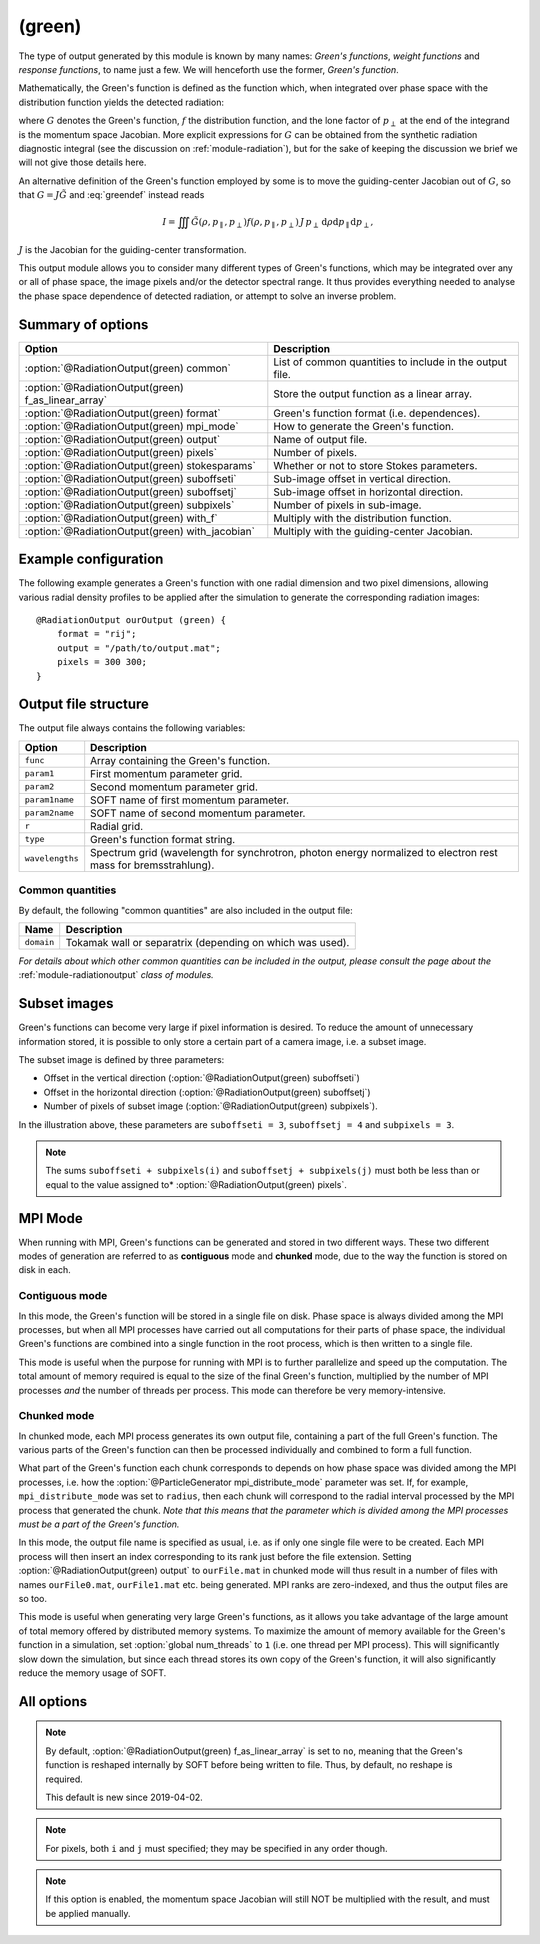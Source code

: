 .. _module-ro-green:

(green)
*******
The type of output generated by this module is known by many names: *Green's
functions*, *weight functions* and *response functions*, to name just a few.
We will henceforth use the former, *Green's function*.

Mathematically, the Green's function is defined as the function which, when
integrated over phase space with the distribution function yields the detected
radiation:

.. math::
   :label: greendef

   I = \iiint G(\rho, p_\parallel, p_\perp) f(\rho, p_\parallel, p_\perp)\, p_\perp\, \mathrm{d}\rho\mathrm{d}p_\parallel\mathrm{d}p_\perp,

where :math:`G` denotes the Green's function, :math:`f` the distribution
function, and the lone factor of :math:`p_\perp` at the end of the integrand
is the momentum space Jacobian. More explicit expressions for :math:`G` can be
obtained from the synthetic radiation diagnostic integral (see the discussion
on :ref:`module-radiation`), but for the sake of keeping the discussion we
brief we will not give those details here.

An alternative definition of the Green's function employed by some is to move
the guiding-center Jacobian out of :math:`G`, so that
:math:`G = J\tilde{G}` and :eq:`greendef` instead reads

.. math::

   I = \iiint \tilde{G}(\rho, p_\parallel, p_\perp) f(\rho, p_\parallel, p_\perp)\, J\, p_\perp\, \mathrm{d}\rho\mathrm{d}p_\parallel\mathrm{d}p_\perp,

:math:`J` is the Jacobian for the guiding-center transformation.

This output module allows you to consider many different types of Green's
functions, which may be integrated over any or all of phase space, the image
pixels and/or the detector spectral range. It thus provides everything needed
to analyse the phase space dependence of detected radiation, or attempt to solve
an inverse problem.

Summary of options
------------------

+-----------------------------------------------------+----------------------------------------------------------+
| **Option**                                          | **Description**                                          |
+-----------------------------------------------------+----------------------------------------------------------+
| :option:`@RadiationOutput(green) common`            | List of common quantities to include in the output file. |
+-----------------------------------------------------+----------------------------------------------------------+
| :option:`@RadiationOutput(green) f_as_linear_array` | Store the output function as a linear array.             |
+-----------------------------------------------------+----------------------------------------------------------+
| :option:`@RadiationOutput(green) format`            | Green's function format (i.e. dependences).              |
+-----------------------------------------------------+----------------------------------------------------------+
| :option:`@RadiationOutput(green) mpi_mode`          | How to generate the Green's function.                    |
+-----------------------------------------------------+----------------------------------------------------------+
| :option:`@RadiationOutput(green) output`            | Name of output file.                                     |
+-----------------------------------------------------+----------------------------------------------------------+
| :option:`@RadiationOutput(green) pixels`            | Number of pixels.                                        |
+-----------------------------------------------------+----------------------------------------------------------+
| :option:`@RadiationOutput(green) stokesparams`      | Whether or not to store Stokes parameters.               |
+-----------------------------------------------------+----------------------------------------------------------+
| :option:`@RadiationOutput(green) suboffseti`        | Sub-image offset in vertical direction.                  |
+-----------------------------------------------------+----------------------------------------------------------+
| :option:`@RadiationOutput(green) suboffsetj`        | Sub-image offset in horizontal direction.                |
+-----------------------------------------------------+----------------------------------------------------------+
| :option:`@RadiationOutput(green) subpixels`         | Number of pixels in sub-image.                           |
+-----------------------------------------------------+----------------------------------------------------------+
| :option:`@RadiationOutput(green) with_f`            | Multiply with the distribution function.                 |
+-----------------------------------------------------+----------------------------------------------------------+
| :option:`@RadiationOutput(green) with_jacobian`     | Multiply with the guiding-center Jacobian.               |
+-----------------------------------------------------+----------------------------------------------------------+

Example configuration
---------------------
The following example generates a Green's function with one radial dimension and
two pixel dimensions, allowing various radial density profiles to be applied
after the simulation to generate the corresponding radiation images::

   @RadiationOutput ourOutput (green) {
       format = "rij";
       output = "/path/to/output.mat";
       pixels = 300 300;
   }

Output file structure
---------------------
The output file always contains the following variables:

+-----------------+----------------------------------------------------------------------------------------------------------------+
| **Option**      | **Description**                                                                                                |
+-----------------+----------------------------------------------------------------------------------------------------------------+
| ``func``        | Array containing the Green's function.                                                                         |
+-----------------+----------------------------------------------------------------------------------------------------------------+
| ``param1``      | First momentum parameter grid.                                                                                 |
+-----------------+----------------------------------------------------------------------------------------------------------------+
| ``param2``      | Second momentum parameter grid.                                                                                |
+-----------------+----------------------------------------------------------------------------------------------------------------+
| ``param1name``  | SOFT name of first momentum parameter.                                                                         |
+-----------------+----------------------------------------------------------------------------------------------------------------+
| ``param2name``  | SOFT name of second momentum parameter.                                                                        |
+-----------------+----------------------------------------------------------------------------------------------------------------+
| ``r``           | Radial grid.                                                                                                   |
+-----------------+----------------------------------------------------------------------------------------------------------------+
| ``type``        | Green's function format string.                                                                                |
+-----------------+----------------------------------------------------------------------------------------------------------------+
| ``wavelengths`` | Spectrum grid (wavelength for synchrotron, photon energy normalized to electron rest mass for bremsstrahlung). |
+-----------------+----------------------------------------------------------------------------------------------------------------+

Common quantities
^^^^^^^^^^^^^^^^^
By default, the following "common quantities" are also included in the output
file:

+------------+-----------------------------------------------------------+
| **Name**   | **Description**                                           |
+------------+-----------------------------------------------------------+
| ``domain`` | Tokamak wall or separatrix (depending on which was used). |
+------------+-----------------------------------------------------------+

*For details about which other common quantities can be included in the output,
please consult the page about the* :ref:`module-radiationoutput` *class of
modules.*

Subset images
-------------
Green's functions can become very large if pixel information is desired. To
reduce the amount of unnecessary information stored, it is possible to only
store a certain part of a camera image, i.e. a subset image.

.. image:: ../../_static/figs/subimage.svg
   :align: center

The subset image is defined by three parameters:

- Offset in the vertical direction (:option:`@RadiationOutput(green) suboffseti`)
- Offset in the horizontal direction (:option:`@RadiationOutput(green) suboffsetj`)
- Number of pixels of subset image (:option:`@RadiationOutput(green) subpixels`).

In the illustration above, these parameters are ``suboffseti = 3``,
``suboffsetj = 4`` and ``subpixels = 3``.

.. note::

   The sums ``suboffseti + subpixels(i)`` and ``suboffsetj + subpixels(j)`` must
   both be less than or equal to the value assigned to*
   :option:`@RadiationOutput(green) pixels`.

.. _green-mpi-mode:

MPI Mode
--------
When running with MPI, Green's functions can be generated and stored in two
different ways. These two different modes of generation are referred to as
**contiguous** mode and **chunked** mode, due to the way the function is stored
on disk in each.

Contiguous mode
^^^^^^^^^^^^^^^
In this mode, the Green's function will be stored in a single file on disk.
Phase space is always divided among the MPI processes, but when all MPI
processes have carried out all computations for their parts of phase space, the
individual Green's functions are combined into a single function in the root
process, which is then written to a single file.

This mode is useful when the purpose for running with MPI is to further
parallelize and speed up the computation. The total amount of memory required
is equal to the size of the final Green's function, multiplied by the number of
MPI processes *and* the number of threads per process. This mode can therefore
be very memory-intensive.

Chunked mode
^^^^^^^^^^^^
In chunked mode, each MPI process generates its own output file, containing a
part of the full Green's function. The various parts of the Green's function can
then be processed individually and combined to form a full function.

What part of the Green's function each chunk corresponds to depends on how phase
space was divided among the MPI processes, i.e. how the
:option:`@ParticleGenerator mpi_distribute_mode` parameter was set. If, for
example, ``mpi_distribute_mode`` was set to ``radius``, then each chunk
will correspond to the radial interval processed by the MPI process that
generated the chunk. *Note that this means that the parameter which is
divided among the MPI processes must be a part of the Green's function.*

In this mode, the output file name is specified as usual, i.e. as if only one
single file were to be created. Each MPI process will then insert an index
corresponding to its rank just before the file extension. Setting
:option:`@RadiationOutput(green) output` to ``ourFile.mat`` in chunked mode
will thus result in a number of files with names ``ourFile0.mat``,
``ourFile1.mat`` etc. being generated. MPI ranks are zero-indexed, and thus
the output files are so too.

This mode is useful when generating very large Green's functions, as it allows
you take advantage of the large amount of total memory offered by distributed
memory systems. To maximize the amount of memory available for the Green's
function in a simulation, set :option:`global num_threads` to ``1`` (i.e.
one thread per MPI process). This will significantly slow down the simulation,
but since each thread stores its own copy of the Green's function, it will
also significantly reduce the memory usage of SOFT.

All options
-----------

.. program:: @RadiationOutput(green)

.. option:: common

   :Default value: ``none``
   :Allowed values: See the list on :ref:`module-radiationoutput`.

   Specifies which "common quantities" to include in the output file. A full
   list of possible options is given on :ref:`module-radiationoutput`.

.. option:: f_as_linear_array

   :Default value: ``no``
   :Allowed values: ``yes`` and ``no``

   If ``yes``, then ``func`` is stored as a linear array (i.e. 1-by-many matrix)
   instead of the default multi-dimensional format. In this mode, the array
   must therefore be reshaped to have the correct number of dimensions. In Matlab,
   this is done by calling ``reshape(func, [nN, nN_1, ..., n1])``, where
   ``func`` is the Green's function, ``nN`` is the number of elements in the
   last dimension of the function, ``nN_1`` the number of elements in the next-to-last
   dimension etc. Thus, if the :option:`@RadiationOutput(green) format` option is
   set to ``rij``, then the appropriate **Matlab** command would be::

      reshape(func, [ni, nj, nr])

   In **Python**, on the other hand, the order of the dimensions is reversed, so that
   the equivalent code reads::

      import numpy as np
      np.reshape(func, (nr, nj, ni))

.. note::

   By default, :option:`@RadiationOutput(green) f_as_linear_array` is set to ``no``,
   meaning that the Green's function is reshaped internally by SOFT before being
   written to file. Thus, by default, no reshape is required.

   This default is new since 2019-04-02.
   
.. option:: format

   :Default value: Nothing
   :Allowed values: Any combination of ``1``, ``2``, ``i``, ``j``, ``r`` and ``w``.

   Specifies the format of the Green's function, i.e. which parameters the
   function should depend on and in which order the dependences should be
   placed. The format is a string consisting of any number of the characters in
   the table below, in any order.

   For example, if :option:`@RadiationOutput(green) format` is set to ``r12``,
   the Green's function :math:`G(\rho, p_1, p_2)` will be generated, where
   :math:`p_1` and :math:`p_2` denote the momentum space parameters used for the
   simulation (specified in the :ref:`module-particlegenerator` module; the
   momentum parameters are ordered alphabetically, so that :math:`p_1` is the
   momentum parameter which's name comes first alphabetically). The function
   :math:`G(\rho, p_1, p_2)` will be represented as a 3-dimensional array with
   the :math:`\rho` dependence along the first dimension, :math:`p_1` dependence
   along the second dimension, and :math:`p_2` along the third.

   +------------+---------------------------------------------+
   | **Format** | **Description**                             |
   +------------+---------------------------------------------+
   | ``1``      | (Alphabetically) first momentum parameter.  |
   +------------+---------------------------------------------+
   | ``2``      | (Alphabetically) second momentum parameter. |
   +------------+---------------------------------------------+
   | ``i``      | Vertical pixel dimension.                   |
   +------------+---------------------------------------------+
   | ``j``      | Horizontal pixel dimension.                 |
   +------------+---------------------------------------------+
   | ``r``      | Radial parameter.                           |
   +------------+---------------------------------------------+
   | ``w``      | Radiation spectrum.                         |
   +------------+---------------------------------------------+

.. note::

   For pixels, both ``i`` and ``j`` must specified; they may be
   specified in any order though.

.. option:: mpi_mode

   :Default value: ``contiguous``
   :Allowed values: ``chunked`` and ``contiguous``

   When SOFT2 is compiled with MPI, specifies how the Green's function is to be
   generated and stored. See the discussion above about the
   :ref:`green-mpi-mode` for details above the two available modes.

.. option:: output

   :Default value: Nothing
   :Allowed values: Any valid file name.

   Name of the output file in which to store the result.

.. option:: pixels
   
   :Default value: 0
   :Allowed values: Any positive integer.

   Number of pixels in image (if ``i`` and ``j`` are part of the format string).
   If only one value is specified, the image becomes quadratic with the same
   number of pixels in both the vertical and horizontal directions. If two
   values are given, the first value is interpreted as the number of pixels in
   the vertical direction and second value as the number of pixels in the
   horizontal direction.

.. option:: stokesparams

   :Default value: ``no``
   :Allowed values: ``yes`` or ``no``.

   If ``yes``, adds information about the Stokes parameter :math:`(I, Q, U, V)`
   to the Green's function. Another dimension is added to the output array, and
   becomes the new first dimension. This effectively means that instead of
   storing one Green's function, four separate Green's function corresponding to
   each of the Stokes parameters is stored contiguously in memory.

.. option:: suboffseti

.. option:: suboffsetj

   :Default value: 0
   :Allowed values: Any non-negative integer.

   Specifies the vertical and horizontal offset, respectively, of the subset
   image.

.. option:: subpixels

   :Default value: Same as :option:`@RadiationOutput(green) pixels`
   :Allowed values: Any positive integer.

   Specifies the number of pixels of the subset image. If only one value is
   specified, the subset image becomes quadratic with the same number of pixels
   in both the vertical and horizontal directions. If two values are given, the
   first value is interpreted as the number of pixels in the vertical direction
   and the second value as the number of pixels in the horizontal direction.

.. option:: with_f

   :Default value: ``no``
   :Allowed values: ``yes`` or ``no``.

   If ``yes``, multiplies the Green's function with the distribution function.
   This allows the ``(green)`` module to produce proper radiation quantities,
   such as camera images or :ref:`dominant-particles`.

.. note::

   If this option is enabled, the momentum space Jacobian will still
   NOT be multiplied with the result, and must be applied manually.

.. option:: with_jacobian

   :Default value: ``yes``
   :Allowed values: ``yes`` or ``no``

   If ``yes``, includes the guiding-center in the definition of the Green's
   function (i.e. generates :math:`G`, as defined at the top of this page).

